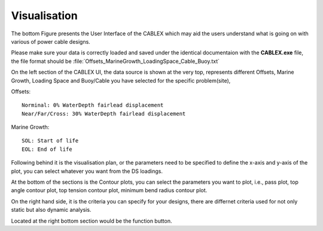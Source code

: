 Visualisation
=============

The bottom Figure presents the User Interface of the CABLEX which may aid the users understand 
what is going on with various of power cable designs.

.. image:: _static/userinterface.jpg
   :alt: User Interface
   :width: 600px
   :height: 300px
   :align: center

Please make sure your data is correctly loaded and saved under the identical documentaion with the
**CABLEX.exe** file, the file format should be :file:`Offsets_MarineGrowth_LoadingSpace_Cable_Buoy.txt`

On the left section of the CABLEX UI, the data source is shown at the very top, represents different
Offsets, Marine Growth, Loading Space and Buoy/Cable you have selected for the specific problem(site),

Offsets:
::
    Norminal: 0% WaterDepth fairlead displacement 
    Near/Far/Cross: 30% WaterDepth fairlead displacement 

Marine Growth:
::

    SOL: Start of life
    EOL: End of life


Following behind it is the visualisation plan, or the parameters need to be specified to define the x-axis
and y-axis of the plot, you can select whatever you want from the DS loadings. 

At the bottom of the sections is the Contour plots, you can select the parameters you want to plot, i.e.,
pass plot, top angle contour plot, top tension contour plot, minimum bend radius contour plot.

On the right hand side, it is the criteria you can specify for your designs, there are differnet criteria used 
for not only static but also dynamic analysis.

Located at the right bottom section would be the function button.